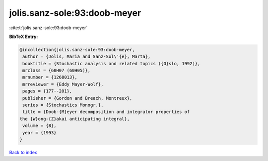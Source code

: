 jolis.sanz-sole:93:doob-meyer
=============================

:cite:t:`jolis.sanz-sole:93:doob-meyer`

**BibTeX Entry:**

.. code-block:: bibtex

   @incollection{jolis.sanz-sole:93:doob-meyer,
    author = {Jolis, Maria and Sanz-Sol\'{e}, Marta},
    booktitle = {Stochastic analysis and related topics ({O}slo, 1992)},
    mrclass = {60H07 (60H05)},
    mrnumber = {1268013},
    mrreviewer = {Eddy Mayer-Wolf},
    pages = {177--201},
    publisher = {Gordon and Breach, Montreux},
    series = {Stochastics Monogr.},
    title = {Doob-{M}eyer decomposition and integrator properties of
   the {W}ong-{Z}akai anticipating integral},
    volume = {8},
    year = {1993}
   }

`Back to index <../By-Cite-Keys.html>`__
